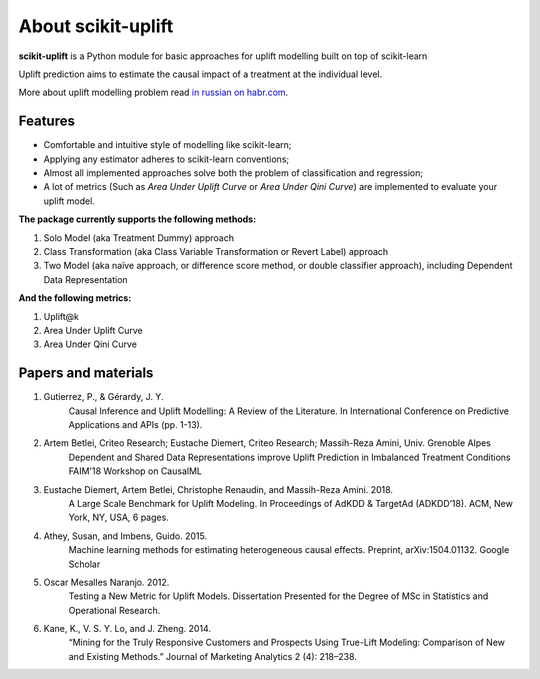 .. _in russian on habr.com: https://habr.com/ru/company/ru_mts/blog/485980/

About scikit-uplift
=========================================

**scikit-uplift** is a Python module for basic approaches for uplift modelling built on top of scikit-learn

Uplift prediction aims to estimate the causal impact of a treatment at the individual level.

More about uplift modelling problem read `in russian on habr.com`_.

Features
-------------

* Comfortable and intuitive style of modelling like scikit-learn;

* Applying any estimator adheres to scikit-learn conventions;

* Almost all implemented approaches solve both the problem of classification and regression;

* A lot of metrics (Such as *Area Under Uplift Curve* or *Area Under Qini Curve*) are implemented to evaluate your uplift model.


**The package currently supports the following methods:**

1. Solo Model (aka Treatment Dummy) approach
2. Class Transformation (aka Class Variable Transformation or Revert Label) approach
3. Two Model (aka naïve approach, or difference score method, or double classifier approach), including Dependent Data Representation

**And the following metrics:**

1. Uplift@k
2. Area Under Uplift Curve
3. Area Under Qini Curve

Papers and materials
---------------------

1. Gutierrez, P., & Gérardy, J. Y.
	Causal Inference and Uplift Modelling: A Review of the Literature. In International Conference on 	Predictive Applications and APIs (pp. 1-13).

2. Artem Betlei, Criteo Research; Eustache Diemert, Criteo Research; Massih-Reza Amini, Univ. Grenoble Alpes
	Dependent and Shared Data Representations improve Uplift Prediction in Imbalanced Treatment Conditions
	FAIM'18 Workshop on CausalML

3. Eustache Diemert, Artem Betlei, Christophe Renaudin, and Massih-Reza Amini. 2018.
    A Large Scale Benchmark for Uplift Modeling.
    In Proceedings of AdKDD & TargetAd (ADKDD’18). ACM, New York, NY, USA, 6 pages.

4. Athey, Susan, and Imbens, Guido. 2015.
    Machine learning methods for estimating heterogeneous causal effects.
    Preprint, arXiv:1504.01132. Google Scholar

5. Oscar Mesalles Naranjo. 2012.
    Testing a New Metric for Uplift Models.
    Dissertation Presented for the Degree of MSc in Statistics and Operational Research.

6. Kane, K., V. S. Y. Lo, and J. Zheng. 2014.
    “Mining for the Truly Responsive Customers and Prospects Using True-Lift Modeling: Comparison of New and Existing Methods.”
    Journal of Marketing Analytics 2 (4): 218–238.
